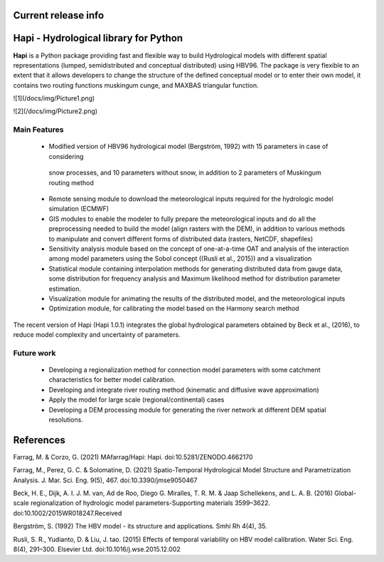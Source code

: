   .. image:: https://zenodo.org/badge/DOI/10.5281/zenodo.4686056.svg
   :target: https://doi.org/10.5281/zenodo.4686056

Current release info
====================

  .. image:: https://img.shields.io/pypi/pyversions/hapi-nile   :alt: PyPI - Python Version

  .. image:: https://img.shields.io/github/commit-activity/m/mafarrag/HAPI   :alt: GitHub commit activity
  
  .. image:: https://img.shields.io/github/issues/mafarrag/HAPI   :alt: GitHub issues




	.. image:: https://anaconda.org/conda-forge/hapi/badges/downloads.svg :target: https://anaconda.org/conda-forge/hapi

  .. image:: https://img.shields.io/conda/vn/conda-forge/hapi   :alt: Conda (channel only)     

  .. image:: https://img.shields.io/gitter/room/mafarrag/Hapi   :alt: Gitter


  .. image:: https://static.pepy.tech/personalized-badge/hapi-nile?period=total&units=international_system&left_color=grey&right_color=blue&left_text=Downloads :target: https://pepy.tech/project/hapi-nile 

   .. image:: https://img.shields.io/pypi/v/hapi-nile   :alt: PyPI |  
   
   .. image:: https://anaconda.org/conda-forge/hapi/badges/platforms.svg   :target: https://anaconda.org/conda-forge/hapi


  .. image:: https://static.pepy.tech/personalized-badge/hapi-nile?period=month&units=international_system&left_color=grey&right_color=blue&left_text=downloads/month :target: https://pepy.tech/project/hapi-nile


  .. image:: https://static.pepy.tech/personalized-badge/hapi-nile?period=week&units=international_system&left_color=grey&right_color=blue&left_text=downloads/week :target: https://pepy.tech/project/hapi-nile



  
  .. image:: docs/img/Hapi.jpg

  
  .. image:: docs/img/name.jpg
   :width: 40pt


Hapi - Hydrological library for Python 
=====================================================================
**Hapi** is a Python package providing fast and flexible way to build Hydrological models with different spatial representations (lumped, semidistributed and conceptual distributed) using HBV96.
The package is very flexible to an extent that it allows developers to change the structure of the defined conceptual model or to enter
their own model, it contains two routing functions muskingum cunge, and MAXBAS triangular function.




![1](/docs/img/Picture1.png)

![2](/docs/img/Picture2.png)

Main Features
-------------
  - Modified version of HBV96 hydrological model (Bergström, 1992) with 15 parameters in case of considering
   snow processes, and 10 parameters without snow, in addition to 2 parameters of Muskingum routing method
  - Remote sensing module to download the meteorological inputs required for the hydrologic model simulation (ECMWF) 
  - GIS modules to enable the modeler to fully prepare the meteorological inputs and do all the preprocessing 
    needed to build the model (align rasters with the DEM), in addition to various methods to manipulate and 
    convert different forms of distributed data (rasters, NetCDF, shapefiles)
  - Sensitivity analysis module based on the concept of one-at-a-time OAT and analysis of the interaction among 
    model parameters using the Sobol concept ((Rusli et al., 2015)) and a visualization
  - Statistical module containing interpolation methods for generating distributed data from gauge data, some 
    distribution for frequency analysis and Maximum likelihood method for distribution parameter estimation.
  - Visualization module for animating the results of the distributed model, and the meteorological inputs
  - Optimization module, for calibrating the model based on the Harmony search method 

The recent version of Hapi (Hapi 1.0.1) integrates the global hydrological parameters obtained by Beck et al., (2016), 
to reduce model complexity and uncertainty of parameters.


.. digraph:: Linking

    Hapi -> GIS;
    Hapi -> HBV;
    Hapi -> HBV;
    Hapi -> calibration;
    Hapi -> calibration
    Hapi -> distparameters
    Hapi -> distrrm
    Hapi -> giscatchment
    Hapi -> raster
    Hapi -> vector
    Hapi -> inputs
    Hapi -> performancecriteria
    Hapi -> routing
    Hapi -> run
    Hapi -> catchment
    Hapi -> statisticaltools
    Hapi -> wrapper
    Hapi -> weirdFn
    Hapi -> hbv_lake
    Hapi -> hbv_bergestrom92
    Hapi -> hminputs
    Hapi -> event
    Hapi -> river
    Hapi -> visualizer
    Hapi -> crosssection
    Hapi -> hmcalibration
    Hapi -> interface
    Hapi -> sensitivityanalysis
    Hapi -> remotesensing

Future work
-------------
  - Developing a regionalization method for connection model parameters with some catchment characteristics for better model calibration.
  - Developing and integrate river routing method (kinematic and diffusive wave approximation)
  - Apply the model for large scale (regional/continental) cases
  - Developing a DEM processing module for generating the river network at different DEM spatial resolutions.

References
==========

Farrag, M. & Corzo, G. (2021) MAfarrag/Hapi: Hapi. doi:10.5281/ZENODO.4662170

Farrag, M., Perez, G. C. & Solomatine, D. (2021) Spatio-Temporal Hydrological Model Structure and Parametrization Analysis. J. Mar. Sci. Eng. 9(5), 467. doi:10.3390/jmse9050467

Beck, H. E., Dijk, A. I. J. M. van, Ad de Roo, Diego G. Miralles, T. R. M. & Jaap Schellekens,  and L. A. B. (2016) Global-scale regionalization of hydrologic model parameters-Supporting materials 3599–3622. doi:10.1002/2015WR018247.Received

Bergström, S. (1992) The HBV model - its structure and applications. Smhi Rh 4(4), 35.

Rusli, S. R., Yudianto, D. & Liu, J. tao. (2015) Effects of temporal variability on HBV model calibration. Water Sci. Eng. 8(4), 291–300. Elsevier Ltd. doi:10.1016/j.wse.2015.12.002

